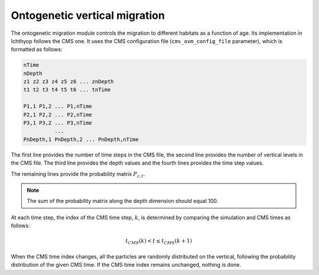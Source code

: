 Ontogenetic vertical migration
########################################

The ontogenetic migration module controls the migration to different habitats as a function of age. Its implementation in Ichthyop follows the CMS one. It uses the CMS configuration file (``cms_ovm_config_file`` parameter), which is formatted as follows:

.. code:: bash

    nTime
    nDepth
    z1 z2 z3 z4 z5 z6 ... znDepth  
    t1 t2 t3 t4 t5 t6 ... tnTime

    P1,1 P1,2 ... P1,nTime
    P2,1 P2,2 ... P2,nTime
    P3,1 P3,2 ... P3,nTime
              ...
    PnDepth,1 PnDepth,2 ... PnDepth,nTime

The first line provides the number of time steps in the CMS file, the second line provides the number of vertical levels in the CMS file. The third line provides the depth values and the fourth lines provides the time step values.

The remaining lines provide the probability matrix :math:`P_{z, t}`.

.. note::

    The sum of the probability matrix along the depth dimension should equal 100.

At each time step, the index of the CMS time step, :math:`k`, is determined by comparing the simulation and CMS times as follows:

.. math::

    t_{CMS}(k) < t \leq t_{CMS}(k + 1)

When the CMS time index changes, all the particles are randomly distributed on the vertical, following the probability distribution of the given CMS time. If the CMS time index remains unchanged, nothing is done.
